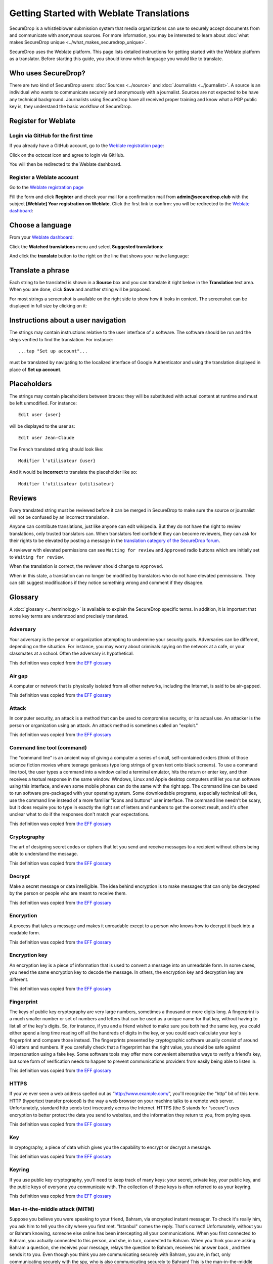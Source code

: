 Getting Started with Weblate Translations
=========================================

SecureDrop is a whistleblower submission system that media
organizations can use to securely accept documents from and
communicate with anonymous sources. For more information, you may be
interested to learn about :doc:`what makes SecureDrop unique
<../what_makes_securedrop_unique>`.

SecureDrop uses the Weblate platform. This page lists detailed
instructions for getting started with the Weblate platform as a
translator. Before starting this guide, you should know which language
you would like to translate.

Who uses SecureDrop?
--------------------

There are two kind of SecureDrop users: :doc:`Sources <../source>` and
:doc:`Journalists <../journalist>`. A source is an individual who
wants to communicate securely and anonymously with a
journalist. Sources are not expected to be have any technical
background. Journalists using SecureDrop have all received proper
training and know what a PGP public key is, they understand the basic
workflow of SecureDrop.

.. _`Weblate registration page`: https://weblate.securedrop.club/accounts/register/

Register for Weblate
--------------------

Login via GitHub for the first time
...................................

If you already have a GitHub account, go to the `Weblate registration page`_:

|Weblate registration page screenshot|

Click on the octocat icon and agree to login via GitHub.

|GitHub authorization page screenshot|

You will then be redirected to the Weblate dashboard.

|Weblate dashboard screenshot|

Register a Weblate account
..........................

Go to the `Weblate registration page`_

|Weblate registration page screenshot|

Fill the form and click **Register** and check your mail for a
confirmation mail from **admin@securedrop.club** with the subject
**[Weblate] Your registration on Weblate**. Click the first link to
confirm: you will be redirected to the `Weblate dashboard`_:

|Weblate dashboard screenshot|

.. _`Weblate dashboard`: https://weblate.securedrop.club/

Choose a language
-----------------

From your `Weblate dashboard`_:

|Weblate dashboard screenshot|

Click the **Watched translations** menu and select **Suggested
translations**:

|Weblate suggested translations screenshot|

And click the **translate** button to the right on the line that shows
your native language:

|Weblate translate button screenshot|

Translate a phrase
------------------

Each string to be translated is shown in a **Source** box and you can
translate it right below in the **Translation** text area. When you
are done, click **Save** and another string will be proposed.

|Weblate translate screenshot|

For most strings a screenshot is available on the right side to show
how it looks in context. The screenshot can be displayed in full size
by clicking on it:

|Weblate translate context screenshot|

Instructions about a user navigation
------------------------------------

The strings may contain instructions relative to the user interface of
a software. The software should be run and the steps verified to find
the translation. For instance::

  ...tap "Set up account"...

must be translated by navigating to the localized interface of Google
Authenticator and using the translation displayed in place of **Set up
account**.

Placeholders
------------

The strings may contain placeholders between braces: they will be
substituted with actual content at runtime and must be left
unmodified. For instance::

  Edit user {user}

will be displayed to the user as::

  Edit user Jean-Claude

The French translated string should look like::

  Modifier l'utilisateur {user}

And it would be **incorrect** to translate the placeholder like so::

  Modifier l'utilisateur {utilisateur}

Reviews
-------

Every translated string must be reviewed before it can be merged in
SecureDrop to make sure the source or journalist will not be confused
by an incorrect translation.

Anyone can contribute translations, just like anyone can edit
wikipedia. But they do not have the right to review translations, only
trusted translators can. When translators feel confident they can
become reviewers, they can ask for their rights to be elevated by
posting a message in the `translation category of the SecureDrop forum`_.

A reviewer with elevated permissions can see ``Waiting for review``
and ``Approved`` radio buttons which are initially set to ``Waiting
for review``.

|Waiting for review screenshot|

When the translation is correct, the reviewer should change to
``Approved``.

|Approved screenshot|

When in this state, a translation can no longer be modified by
translators who do not have elevated permissions. They can still
suggest modifications if they notice something wrong and comment if
they disagree.

|Not a reviewer screenshot|


Glossary
--------

A :doc:`glossary <../terminology>` is available to explain the
SecureDrop specific terms. In addition, it is important that some key
terms are understood and precisely translated.

Adversary
.........

Your adversary is the person or organization attempting to undermine
your security goals. Adversaries can be different, depending on the
situation. For instance, you may worry about criminals spying on the
network at a cafe, or your classmates at a school. Often the adversary
is hypothetical.

This definition was copied from `the EFF glossary <https://ssd.eff.org/en/glossary/adversary>`__

Air gap
.......

A computer or network that is physically isolated from all other
networks, including the Internet, is said to be air-gapped.

This definition was copied from `the EFF glossary <https://ssd.eff.org/en/glossary/air-gap>`__

Attack
......

In computer security, an attack is a method that can be used to
compromise security, or its actual use. An attacker is the person or
organization using an attack. An attack method is sometimes called an
"exploit."

This definition was copied from `the EFF glossary <https://ssd.eff.org/en/glossary/attack>`__

Command line tool (command)
...........................

The "command line" is an ancient way of giving a computer a series of
small, self-contained orders (think of those science fiction movies
where teenage geniuses type long strings of green text onto black
screens). To use a command line tool, the user types a command into a
window called a terminal emulator, hits the return or enter key, and
then receives a textual response in the same window. Windows, Linux
and Apple desktop computers still let you run software using this
interface, and even some mobile phones can do the same with the right
app. The command line can be used to run software pre-packaged with
your operating system. Some downloadable programs, especially
technical utilities, use the command line instead of a more familiar
"icons and buttons" user interface. The command line needn't be scary,
but it does require you to type in exactly the right set of letters
and numbers to get the correct result, and it's often unclear what to
do if the responses don't match your expectations.

This definition was copied from `the EFF glossary <https://ssd.eff.org/en/glossary/command-line-tool>`__


Cryptography
............

The art of designing secret codes or ciphers that let you send and
receive messages to a recipient without others being able to
understand the message.

This definition was copied from `the EFF glossary <https://ssd.eff.org/en/glossary/cryptography>`__

Decrypt
.......

Make a secret message or data intelligible. The idea behind encryption
is to make messages that can only be decrypted by the person or people
who are meant to receive them.

This definition was copied from `the EFF glossary <https://ssd.eff.org/en/glossary/decrypt>`__

Encryption
..........

A process that takes a message and makes it unreadable except to a
person who knows how to decrypt it back into a readable form.

This definition was copied from `the EFF glossary <https://ssd.eff.org/en/glossary/encryption>`__

Encryption key
..............

An encryption key is a piece of information that is used to convert a
message into an unreadable form. In some cases, you need the same
encryption key to decode the message. In others, the encryption key
and decryption key are different.

This definition was copied from `the EFF glossary <https://ssd.eff.org/en/glossary/encryption-key>`__

Fingerprint
...........

The keys of public key cryptography are very large numbers, sometimes
a thousand or more digits long. A fingerprint is a much smaller number
or set of numbers and letters that can be used as a unique name for
that key, without having to list all of the key's digits.  So, for
instance, if you and a friend wished to make sure you both had the
same key, you could either spend a long time reading off all the
hundreds of digits in the key, or you could each calculate your key's
fingerprint and compare those instead. The fingerprints presented by
cryptographic software usually consist of around 40 letters and
numbers. If you carefully check that a fingerprint has the right
value, you should be safe against impersonation using a fake key. Some
software tools may offer more convenient alternative ways to verify a
friend's key, but some form of verification needs to happen to prevent
communications providers from easily being able to listen in.

This definition was copied from `the EFF glossary <https://ssd.eff.org/en/glossary/fingerprint>`__

HTTPS
.....

If you've ever seen a web address spelled out as
“http://www.example.com/”, you'll recognize the “http” bit of this
term. HTTP (hypertext transfer protocol) is the way a web browser on
your machine talks to a remote web server. Unfortunately, standard
http sends text insecurely across the Internet. HTTPS (the S stands
for “secure”) uses encryption to better protect the data you send to
websites, and the information they return to you, from prying eyes.

This definition was copied from `the EFF glossary <https://ssd.eff.org/en/glossary/https>`__

Key
...

In cryptography, a piece of data which gives you the capability to
encrypt or decrypt a message.

This definition was copied from `the EFF glossary <https://ssd.eff.org/en/glossary/key>`__

Keyring
.......

If you use public key cryptography, you'll need to keep track of many
keys: your secret, private key, your public key, and the public keys
of everyone you communicate with. The collection of these keys is
often referred to as your keyring.

This definition was copied from `the EFF glossary <https://ssd.eff.org/en/glossary/keyring>`__

Man-in-the-middle attack (MITM)
..................................

Suppose you believe you were speaking to your friend, Bahram, via
encrypted instant messager. To check it's really him, you ask him to
tell you the city where you first met. "Istanbul" comes the
reply. That's correct! Unfortunately, without you or Bahram knowing,
someone else online has been intercepting all your
communications. When you first connected to Bahram, you actually
connected to this person, and she, in turn, connected to Bahram. When
you think you are asking Bahram a question, she receives your message,
relays the question to Bahram, receives his answer back , and then
sends it to you. Even though you think you are communicating securely
with Bahram, you are, in fact, only communicating securely with the
spy, who is also communicating securely to Bahram! This is the
man-in-the-middle attack. Men-in-the-middle can spy on communications
or even insert false or misleading messages into your
communications. Security-focused internet communications software
needs to defend against the man-in-the-middle attack to be safe
against attackers who have control of any part of the Internet between
two communicators.

This definition was copied from `the EFF glossary <https://ssd.eff.org/en/glossary/man-middle-attack>`__

Public key encryption
.....................

Traditional encryption systems use the same secret, or key, to encrypt
and decrypt a message. So if I encrypted a file with the password
"bluetonicmonster", you would need both the file and the secret
"bluetonicmonster" to decode it. Public key encryption uses two keys:
one to encrypt, and another to decrypt. This has all kinds of useful
consequences. For one, it means that you can hand out the key to
encrypt messages to you, and as long as you keep the other key secret,
anyone with that key can talk to you securely. The key you hand out
widely is known as the "public key": hence the name of the
technique. Public key encryption is used to encrypt email and files by
Pretty Good Privacy (PGP), OTR for instant messaging, and SSL/TLS for
web browsing.

This definition was copied from `the EFF glossary <https://ssd.eff.org/en/glossary/public-key-encryption>`__

Two-factor authentication
.........................

"Something you know, and something you have." Login systems that
require only a username and password risk being broken when someone
else can obtain (or guess) those pieces of information. Services that
offer two-factor authentication also require you to provide a separate
confirmation that you are who you say you are. The second factor could
be a one-off secret code, a number generated by a program running on a
mobile device, or a device that you carry and that you can use to
confirm who you are. Companies like banks, and major internet services
like Google, Paypal and Twitter now offer two-factor authentication.

This definition was copied from `the EFF glossary <https://ssd.eff.org/en/glossary/two-factor-authentication>`__

Weblate glossary
----------------

For each string to be translated, Weblate shows a glossary of terms
and their translation to help unify their translations. For instance
when translating `Please wait for a new two-factor token before
logging in again`, Weblate notices the word `two-factor` is found in
the glossary and displays the translation in the `glossary` to the
right.

|Weblate glossary show page screenshot|

Before translating strings, it is recommended to add all terms in the
`SecureDrop localization glossary <#glossary>`_ by clicking on the pen
in the right corner of the glossary displayed with each translated
string and then `Add new word`:

|Weblate glossary add page screenshot|

When all the terms are in the glossary, it is recommended to take
another look at the full list of terms and verify there is no
duplicate or other mistakes.

|Weblate glossary list page screenshot|

.. tip:: The terms copied from the EFF glossary already have a
         translation in a number of languages.

Getting help
------------

Should you need help, you can do one of the following:

* post a message in the `translation category of the SecureDrop forum`_
* chat in the `SecureDrop instant messenging channel`_
* read the `Weblate documentation`_

.. _`translation category of the SecureDrop forum`: https://forum.securedrop.club/c/translations
.. _`SecureDrop instant messenging channel`: https://gitter.im/freedomofpress/securedrop
.. _`Weblate documentation`: http://docs.weblate.org/en/latest/user/index.html


Frequently Asked Questions
--------------------------                                                  

* What if the language I want to translate is not on the list?

  You can send a request for a new language in the `translation
  category of the SecureDrop forum`_. But please make sure the
  language you want is definitely not present!

.. |Weblate registration page screenshot| image:: ../images/weblate/weblate1.png
.. |GitHub authorization page screenshot| image:: ../images/weblate/weblate2.png
.. |Weblate dashboard screenshot| image:: ../images/weblate/weblate3.png
.. |Weblate suggested translations screenshot| image:: ../images/weblate/weblate4.png
.. |Weblate translate button screenshot| image:: ../images/weblate/weblate5.png
.. |Weblate translate screenshot| image:: ../images/weblate/weblate6.png
.. |Weblate translate context screenshot| image:: ../images/weblate/weblate7.png
.. |Weblate glossary show page screenshot| image:: ../images/weblate/glossary1.png
.. |Weblate glossary add page screenshot| image:: ../images/weblate/glossary2.png
.. |Weblate glossary list page screenshot| image:: ../images/weblate/glossary3.png
.. |Waiting for review screenshot| image:: ../images/weblate/review1.png
.. |Approved screenshot| image:: ../images/weblate/review2.png
.. |Not a reviewer screenshot| image:: ../images/weblate/review3.png
